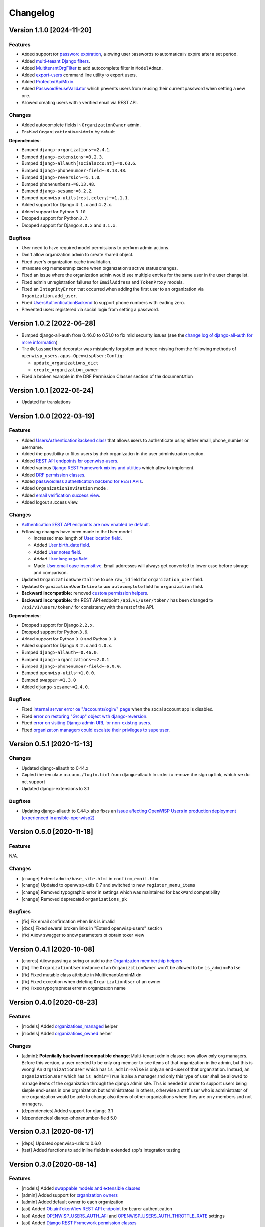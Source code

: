 Changelog
=========

Version 1.1.0 [2024-11-20]
--------------------------

Features
~~~~~~~~

- Added support for `password expiration
  <https://openwisp.io/docs/stable/users/user/settings.html#openwisp-users-user-password-expiration>`_,
  allowing user passwords to automatically expire after a set period.
- Added `multi-tenant Django filters
  <https://openwisp.io/docs/stable/users/developer/django-rest-framework-utils.html#filtering-items-by-organization>`_.
- Added `MultitenantOrgFilter
  <https://openwisp.io/docs/stable/users/developer/admin-utils.html#multitenantorgfilter>`_
  to add autocomplete filter in ``ModelAdmin``.
- Added `export-users
  <https://openwisp.io/docs/stable/users/user/management-commands.html#export-users>`_
  command line utility to export users.
- Added `ProtectedApiMixin
  <https://openwisp.io/docs/stable/users/developer/django-rest-framework-utils.html#protectedapimixin>`_.
- Added `PasswordReuseValidator
  <https://openwisp.io/docs/stable/users/developer/misc-utils.html#passwordreusevalidator>`_
  which prevents users from reusing their current password when setting a
  new one.
- Allowed creating users with a verified email via REST API.

Changes
~~~~~~~

- Added autocomplete fields in ``OrganizationOwner`` admin.
- Enabled ``OrganizationUserAdmin`` by default.

**Dependencies**:

- Bumped ``django-organizations~=2.4.1``.
- Bumped ``django-extensions~=3.2.3``.
- Bumped ``django-allauth[socialaccount]~=0.63.6``.
- Bumped ``django-phonenumber-field~=8.13.48``.
- Bumped ``django-reversion~=5.1.0``.
- Bumped ``phonenumbers~=8.13.48``.
- Bumped ``django-sesame~=3.2.2``.
- Bumped ``openwisp-utils[rest,celery]~=1.1.1``.
- Added support for Django ``4.1.x`` and ``4.2.x``.
- Added support for Python ``3.10``.
- Dropped support for Python ``3.7``.
- Dropped support for Django ``3.0.x`` and ``3.1.x``.

Bugfixes
~~~~~~~~

- User need to have required model permissions to perform admin actions.
- Don't allow organization admin to create shared object.
- Fixed user's organization cache invalidation.
- Invalidate org membership cache when organization's active status
  changes.
- Fixed an issue where the organization admin would see multiple entries
  for the same user in the user changelist.
- Fixed admin unregistration failures for ``EmailAddress`` and
  ``TokenProxy`` models.
- Fixed an ``IntegrityError`` that occurred when adding the first user to
  an organization via ``Organization.add_user``.
- Fixed `UsersAuthenticationBackend
  <https://openwisp.io/docs/stable/users/developer/misc-utils.html#usersauthenticationbackend>`_
  to support phone numbers with leading zero.
- Prevented users registered via social login from setting a password.

Version 1.0.2 [2022-06-28]
--------------------------

- Bumped django-all-auth from 0.46.0 to 0.51.0 to fix mild security issues
  (see the `change log of django-all-auth for more information
  <https://github.com/pennersr/django-allauth/blob/master/ChangeLog.rst>`_)
- The ``@classmethod`` decorator was mistakenly forgotten and hence
  missing from the following methods of
  ``openwisp_users.apps.OpenwispUsersConfig``:

  - ``update_organizations_dict``
  - ``create_organization_owner``

- Fixed a broken example in the DRF Permission Classes section of the
  documentation

Version 1.0.1 [2022-05-24]
--------------------------

- Updated fur translations

Version 1.0.0 [2022-03-19]
--------------------------

Features
~~~~~~~~

- Added `UsersAuthenticationBackend class
  <https://github.com/openwisp/openwisp-users#authentication-backend>`_
  that allows users to authenticate using either email, phone_number or
  username.
- Added the possibility to filter users by their organization in the user
  administration section.
- Added `REST API endpoints for openwisp-users
  <https://github.com/openwisp/openwisp-users#list-of-endpoints>`_.
- Added various `Django REST Framework mixins and utilities
  <https://github.com/openwisp/openwisp-users#django-rest-framework-mixins>`_
  which allow to implement.
- Added `DRF permission classes
  <https://github.com/openwisp/openwisp-users#django-rest-framework-permission-classes>`_.
- Added `passwordless authentication backend for REST APIs
  <https://github.com/openwisp/openwisp-users#2-openwisp_usersapiauthenticationsesameauthentication>`_.
- Added ``OrganizationInvitation`` model.
- Added `email verification success view
  <https://github.com/openwisp/openwisp-users/issues/277>`_.
- Added logout success view.

Changes
~~~~~~~

- `Authentication REST API endpoints are now enabled by default
  <https://github.com/openwisp/openwisp-users#openwisp_users_auth_api>`_.
- Following changes have been made to the User model:

  - Increased max length of `User.location field
    <https://github.com/openwisp/openwisp-users/commit/0088b0bdfe882e54cf6dfd2fbbafa7ccd79a8beb>`_.
  - Added `User.birth_date field
    <https://github.com/openwisp/openwisp-users/issues/221>`_.
  - Added `User.notes field
    <https://github.com/openwisp/openwisp-users/commit/e8b4f0a125969453795a57333e8b2cb612e2743e>`_.
  - Added `User.language field
    <https://github.com/openwisp/openwisp-users/issues/261>`_.
  - Made `User.email case insensitive
    <https://github.com/openwisp/openwisp-users/issues/227>`_. Email
    addresses will always get converted to lower case before storage and
    comparison.

- Updated ``OrganizationOwnerInline`` to use ``raw_id`` field for
  ``organization_user`` field.
- Updated ``OrganizationUserInline`` to use ``autocomplete`` field for
  ``organization`` field.
- **Backward incompatible:** removed `custom permission helpers
  <https://github.com/openwisp/openwisp-users/issues/266>`_.
- **Backward incompatible:** the REST API endpoint ``/api/v1/user/token/``
  has been changed to ``/api/v1/users/token/`` for consistency with the
  rest of the API.

**Dependencies**:

- Dropped support for Django ``2.2.x``.
- Dropped support for Python ``3.6``.
- Added support for Python ``3.8`` and Python ``3.9``.
- Added support for Django ``3.2.x`` and ``4.0.x``.
- Bumped ``django-allauth~=0.46.0``.
- Bumped ``django-organizations~=2.0.1``
- Bumped ``django-phonenumber-field~=6.0.0``.
- Bumped ``openwisp-utils~=1.0.0``.
- Bumped ``swapper~=1.3.0``
- Added ``django-sesame~=2.4.0``.

Bugfixes
~~~~~~~~

- Fixed `internal server error on "/accounts/login/" page
  <https://github.com/openwisp/openwisp-users/issues/218>`_ when the
  social account app is disabled.
- Fixed `error on restoring "Group" object with django-reversion
  <https://github.com/openwisp/openwisp-users/issues/214>`_.
- Fixed `error on visiting Django admin URL for non-existing users
  <https://github.com/openwisp/openwisp-users/issues/228>`_.
- Fixed `organization managers could escalate their privileges to
  superuser <https://github.com/openwisp/openwisp-users/issues/284>`_.

Version 0.5.1 [2020-12-13]
--------------------------

Changes
~~~~~~~

- Updated django-allauth to 0.44.x
- Copied the template ``account/login.html`` from django-allauth in order
  to remove the sign up link, which we do not support
- Updated django-extensions to 3.1

Bugfixes
~~~~~~~~

- Updating django-allauth to 0.44.x also fixes an `issue affecting
  OpenWISP Users in production deployment (experienced in
  ansible-openwisp2)
  <https://github.com/openwisp/ansible-openwisp2/issues/233>`_

Version 0.5.0 [2020-11-18]
--------------------------

Features
~~~~~~~~

N/A.

Changes
~~~~~~~

- [change] Extend ``admin/base_site.html`` in ``confirm_email.html``
- [change] Updated to openwisp-utils 0.7 and switched to new
  ``register_menu_items``
- [change] Removed typographic error in settings which was maintained for
  backward compatibility
- [change] Removed deprecated ``organizations_pk``

Bugfixes
~~~~~~~~

- [fix] Fix email confirmation when link is invalid
- [docs] Fixed several broken links in "Extend openwisp-users" section
- [fix] Allow swagger to show parameters of obtain token view

Version 0.4.1 [2020-10-08]
--------------------------

- [chores] Allow passing a string or uuid to the `Organization membership
  helpers
  <https://github.com/openwisp/openwisp-users#organization-membership-helpers>`_
- [fix] The ``OrganizationUser`` instance of an ``OrganizationOwner``
  won't be allowed to be ``is_admin=False``
- [fix] Fixed mutable class attribute in MultitenantAdminMixin
- [fix] Fixed exception when deleting ``OrganizationUser`` of an owner
- [fix] Fixed typographical error in organization name

Version 0.4.0 [2020-08-23]
--------------------------

Features
~~~~~~~~

- [models] Added `organizations_managed
  <https://github.com/openwisp/openwisp-users#organizations-managed>`_
  helper
- [models] Added `organizations_owned
  <https://github.com/openwisp/openwisp-users#organizations-owned>`_
  helper

Changes
~~~~~~~

- [admin]: **Potentially backward incompatible change**: Multi-tenant
  admin classes now allow only org managers. Before this version, a user
  needed to be only org member to see items of that organization in the
  admin, but this is wrong! An ``OrganizationUser`` which has
  ``is_admin=False`` is only an end-user of that organization. Instead, an
  ``OrganizationUser`` which has ``is_admin=True`` is also a manager and
  only this type of user shall be allowed to manage items of the
  organization through the django admin site. This is needed in order to
  support users being simple end-users in one organization but
  administrators in others, otherwise a staff user who is administrator of
  one organization would be able to change also items of other
  organizations where they are only members and not managers.
- [dependencies] Added support for django 3.1
- [dependencies] django-phonenumber-field 5.0

Version 0.3.1 [2020-08-17]
--------------------------

- [deps] Updated openwisp-utils to 0.6.0
- [test] Added functions to add inline fields in extended app's
  integration testing

Version 0.3.0 [2020-08-14]
--------------------------

Features
~~~~~~~~

- [models] Added `swappable models and extensible classes
  <https://github.com/openwisp/openwisp-users#extend-openwisp-users>`_
- [admin] Added support for `organization owners
  <https://github.com/openwisp/openwisp-users#organization-owners>`_
- [admin] Added default owner to each organization
- [api] Added `ObtainTokenView REST API endpoint
  <https://github.com/openwisp/openwisp-users#obtain-authentication-token>`_
  for bearer authentication
- [api] Added `OPENWISP_USERS_AUTH_API
  <https://github.com/openwisp/openwisp-users#openwisp-users-auth-api>`_
  and `OPENWISP_USERS_AUTH_THROTTLE_RATE
  <https://github.com/openwisp/openwisp-users#openwisp-users-auth-throttle-rate>`_
  settings
- [api] Added `Django REST Framework permission classes
  <https://github.com/openwisp/openwisp-users#django-rest-framework-permission-classes>`_
- [models] Added `Organization membership helpers
  <https://github.com/openwisp/openwisp-users#organization-membership-helpers>`_
- [models] Added `User permission helpers
  <https://github.com/openwisp/openwisp-users#permissions-helpers>`_

Changes
~~~~~~~

- Enabled `organization owner admin
  <https://github.com/openwisp/openwisp-users#openwisp-organization-owner-admin>`_
  by default
- [dependencies] Upgraded ``django-allauth 0.42.0``, ``django-extensions
  3.0.2``, ``openwisp-utils 0.5[rest]`` and ``phonenumbers 8.12.0``

Bugfixes
~~~~~~~~

- [admin] Fixed administrator edit/delete users of the same organization
- [admin] Fixed unique validation error on empty phone number

Version 0.2.2 [2020-05-04]
--------------------------

- [admin] Fixed regression that caused superusers to not be able to delete
  regular users
- [admin] Do not de-register socialaccount if not enabled

Version 0.2.1 [2020-04-07]
--------------------------

- [admin] Add possibility to deactivate users in batch operation
- [admin] Wrapped password forgot in row div
- [admin] Show latest items first in "recovery deleted <object>" pages

Version 0.2.0 [2020-01-17]
--------------------------

- [dependencies] Added support for django 3.0, dropped support for django
  < 2.1
- [python] Dropped support for python 2.7

Version 0.1.12 [2019-12-20]
---------------------------

- [dependencies] Added support for django 2.2

Version 0.1.11 [2019-12-13]
---------------------------

- [admin] Show ``is_staff`` and ``is_superuser`` in user list
- [admin] Allow adding organization in user creation form
- [admin] ``UserCreationForm`` encourages to select the organization
- [admin] Non-superusers now can manage the users of their organization
- [admin] Made ``OrganizationOwner`` and ``OrganizationUser`` admins
  multi-tenant
- [admin] Disabled ``OrganizationOwnerAdmin`` by default
- [admin] Disabled ``OrganizationUserAdmin`` by default
- [admin] Disabled ``view_on_site`` for ``OrganizationUserInline``
- [admin] Added menu items
- [admin] Avoid 500 error in case of SMTP error when adding a new user
- [urls] Added social login views URLs
- [mixins] Moved ``MultitenantAdminMixin`` from openwisp-utils to
  openwisp-users
- [models] Add possibility to validate inverse relations
- [model] Added phone_number field to User
- [models] Add unique constraint on user.email
- [models] Email: allow ``NULL`` but set ``UNIQUE`` constraint
- [models] Added ``_validate_org_reverse_relation``

Version 0.1.10 [2018-08-01]
---------------------------

- `#26 <https://github.com/openwisp/openwisp-users/pull/26>`_: [admin]
  Fixed Integrity error if trying to change email that exists (thanks to
  `@R9295 <https://github.com/R9295>`_)
- `#27 <https://github.com/openwisp/openwisp-users/issues/27>`_:
  [requirements] Added support for django 2.1 rc

Version 0.1.9 [2018-07-27]
--------------------------

- `#25 <https://github.com/openwisp/openwisp-users/pull/25>`_: [docs]
  Updated setup instructions in README (thanks to `@AlmogCohen
  <https://github.com/AlmogCohen>`_)
- `#20 <https://github.com/openwisp/openwisp-users/issues/20>`_: [tests]
  Fixed pending migration check
- [requirements] Updated dependencies

Version 0.1.8 [2018-02-19]
--------------------------

- fixed django 2.0 support and django-allauth to 0.35.0

Version 0.1.7 [2017-12-22]
--------------------------

- upgraded django to 2.0 and django-allauth to 0.34.0

Version 0.1.6 [2017-12-02]
--------------------------

- `c5b648e <https://github.com/openwisp/openwisp-users/commit/c5b648e>`_:
  [mixins] Extracted logic of ``OrgMixin`` to ``ValidateOrgMixin``

Version 0.1.5 [2017-08-29]
--------------------------

- `#3 <https://github.com/openwisp/openwisp-users/issues/3>`_: [admin]
  Allow operators to manage users without being able to change superuser
  related details
- `31b13bb <https://github.com/openwisp/openwisp-users/commit/31b13bb>`_:
  [requirements] Updated django-allauth to 0.33.0

Version 0.1.4 [2017-05-15]
--------------------------

- `f49f900 <https://github.com/openwisp/openwisp-users/commit/f49f900>`_:
  [admin] Removed view on site link in organization admin
- `2144b29 <https://github.com/openwisp/openwisp-users/commit/2144b29>`_:
  [admin] Removed view on site link in organization user admin
- `dcef200 <https://github.com/openwisp/openwisp-users/commit/dcef200>`_:
  [requirements] Updated django-allauth to 0.32.0

Version 0.1.3 [2017-03-15]
--------------------------

- `f9056e9 <https://github.com/openwisp/openwisp-users/commit/f9056e9>`_:
  [admin] Always require email
- `c21c782 <https://github.com/openwisp/openwisp-users/commit/c21c782>`_:
  [mixins] Fixed bugged org pk comparison in ``_validate_org_relation``
- `763c261 <https://github.com/openwisp/openwisp-users/commit/763c261>`_:
  [accounts] Added back frontend logout url
- `b93de81 <https://github.com/openwisp/openwisp-users/commit/b93de81>`_:
  [admin] Added back site model

Version 0.1.2 [2017-03-10]
--------------------------

- `b615f4c <https://github.com/openwisp/openwisp-users/commit/b615f4c>`_:
  [admin] Unregister ``allauth.socialaccount`` models
- `d6a2294 <https://github.com/openwisp/openwisp-users/commit/d6a2294>`_:
  [allauth] Added proxy URLs for ``allauth.acounts``

Version 0.1.1 [2017-03-07]
--------------------------

- [mixins] Fixed relation name in `OrgMixin` and `ShareableOrgMixin`

Version 0.1.0 [2017-03-06]
--------------------------

- added basic multi-tenancy features for OpenWISP 2
